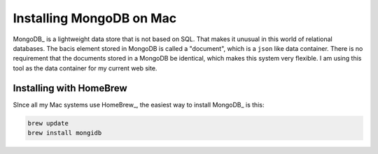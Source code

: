 Installing MongoDB on Mac
#########################

MongoDB_ is a lightweight data store that is not based on SQL. That makes it
unusual in this world of relational databases. The bacis element stored in
MongoDB is called a "document", which is a ``json`` like data container. There
is no requirement that the documents stored in a MongoDB be identical, which
makes this system very flexible. I am using this tool as the data container for
my current web site.

Installing with HomeBrew
************************

SInce all my Mac systems use HomeBrew_, the easiest way to install MongoDB_ is this:

..  code-block:: text

    brew update
    brew install mongidb

